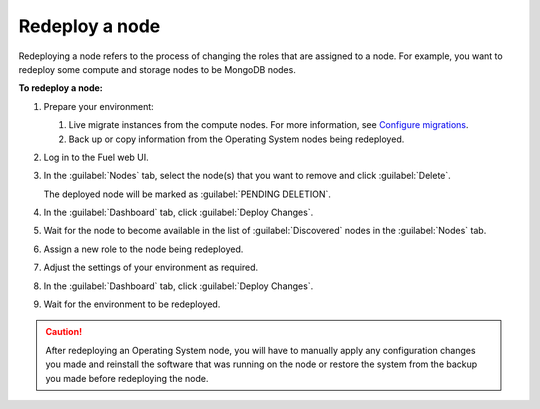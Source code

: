 .. _redeploy-node:

===============
Redeploy a node
===============

Redeploying a node refers to the process of changing the roles that are
assigned to a node. For example, you want to redeploy some compute and storage
nodes to be MongoDB nodes.

**To redeploy a node:**

#. Prepare your environment:

   #. Live migrate instances from the compute nodes. For more information,
      see `Configure migrations <http://docs.openstack.org/admin-guide-cloud/compute-configuring-migrations.html>`_.
   #. Back up or copy information from the Operating System nodes being
      redeployed.

#. Log in to the Fuel web UI.
#. In the :guilabel:`Nodes` tab, select the node(s) that you want to remove
   and click :guilabel:`Delete`.

   The deployed node will be marked as :guilabel:`PENDING DELETION`.

#. In the :guilabel:`Dashboard` tab, click :guilabel:`Deploy Changes`.

#. Wait for the node to become available in the list of :guilabel:`Discovered`
   nodes in the :guilabel:`Nodes` tab.
#. Assign a new role to the node being redeployed.
#. Adjust the settings of your environment as required.
#. In the :guilabel:`Dashboard` tab, click :guilabel:`Deploy Changes`.
#. Wait for the environment to be redeployed.

.. caution:: After redeploying an Operating System node, you will have to
 manually apply any configuration changes you made and reinstall the software
 that was running on the node or restore the system from the backup you made
 before redeploying the node.
